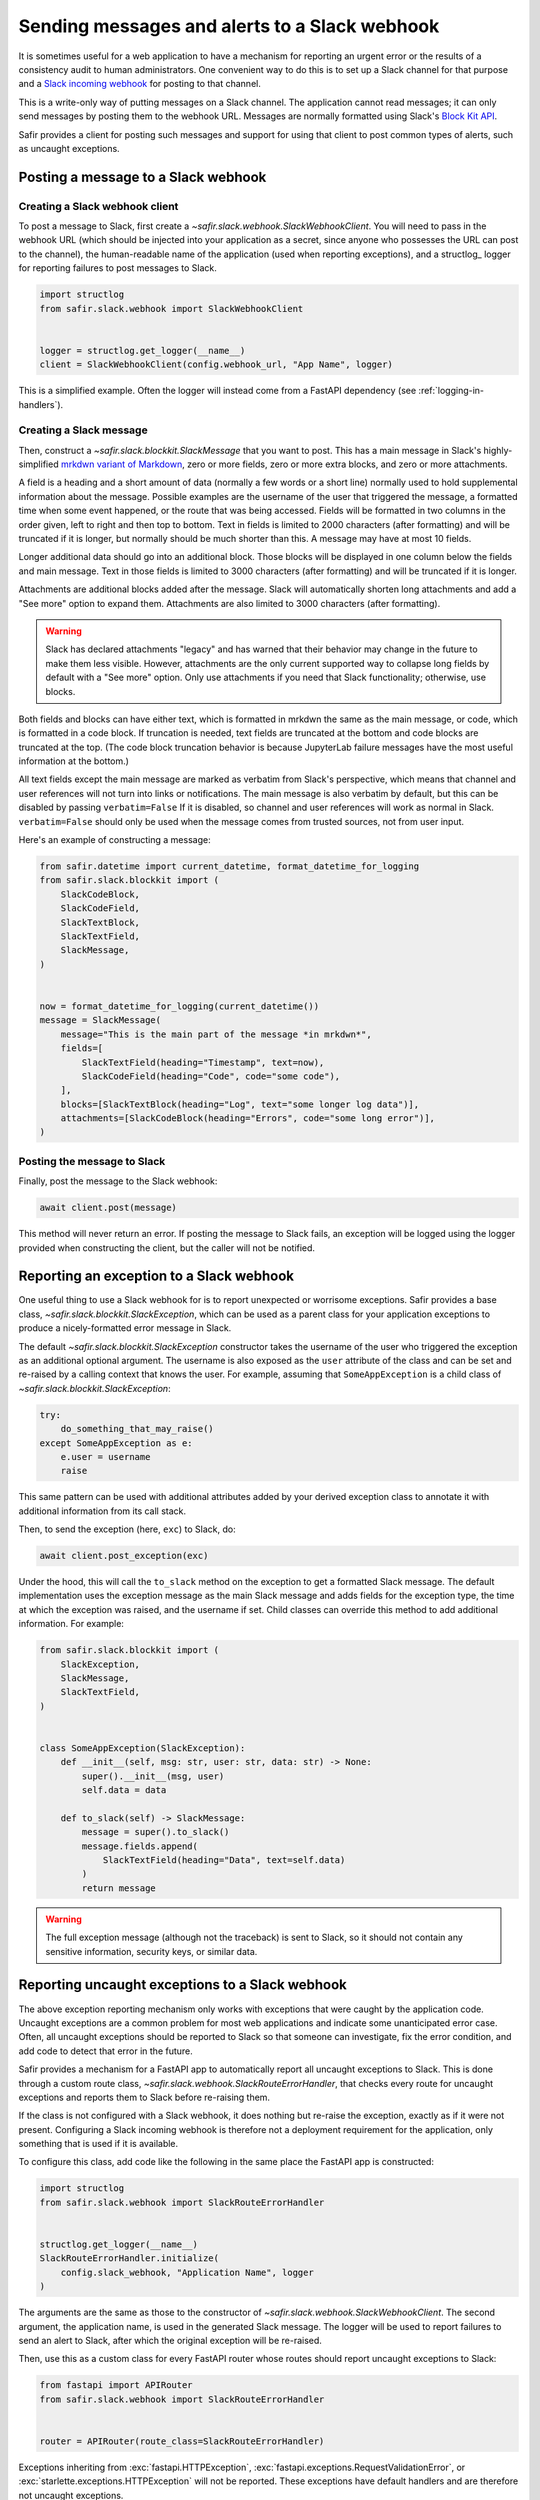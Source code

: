 ##############################################
Sending messages and alerts to a Slack webhook
##############################################

It is sometimes useful for a web application to have a mechanism for reporting an urgent error or the results of a consistency audit to human administrators.
One convenient way to do this is to set up a Slack channel for that purpose and a `Slack incoming webhook <https://api.slack.com/messaging/webhooks>`__ for posting to that channel.

This is a write-only way of putting messages on a Slack channel.
The application cannot read messages; it can only send messages by posting them to the webhook URL.
Messages are normally formatted using Slack's `Block Kit API <https://api.slack.com/block-kit>`__.

Safir provides a client for posting such messages and support for using that client to post common types of alerts, such as uncaught exceptions.

Posting a message to a Slack webhook
====================================

Creating a Slack webhook client
-------------------------------

To post a message to Slack, first create a `~safir.slack.webhook.SlackWebhookClient`.
You will need to pass in the webhook URL (which should be injected into your application as a secret, since anyone who possesses the URL can post to the channel), the human-readable name of the application (used when reporting exceptions), and a structlog_ logger for reporting failures to post messages to Slack.

.. code-block:: python

   import structlog
   from safir.slack.webhook import SlackWebhookClient


   logger = structlog.get_logger(__name__)
   client = SlackWebhookClient(config.webhook_url, "App Name", logger)

This is a simplified example.
Often the logger will instead come from a FastAPI dependency (see :ref:`logging-in-handlers`).

Creating a Slack message
------------------------

Then, construct a `~safir.slack.blockkit.SlackMessage` that you want to post.
This has a main message in Slack's highly-simplified `mrkdwn variant of Markdown <https://api.slack.com/reference/surfaces/formatting>`__, zero or more fields, zero or more extra blocks, and zero or more attachments.

A field is a heading and a short amount of data (normally a few words or a short line) normally used to hold supplemental information about the message.
Possible examples are the username of the user that triggered the message, a formatted time when some event happened, or the route that was being accessed.
Fields will be formatted in two columns in the order given, left to right and then top to bottom.
Text in fields is limited to 2000 characters (after formatting) and will be truncated if it is longer, but normally should be much shorter than this.
A message may have at most 10 fields.

Longer additional data should go into an additional block.
Those blocks will be displayed in one column below the fields and main message.
Text in those fields is limited to 3000 characters (after formatting) and will be truncated if it is longer.

Attachments are additional blocks added after the message.
Slack will automatically shorten long attachments and add a "See more" option to expand them.
Attachments are also limited to 3000 characters (after formatting).

.. warning::

   Slack has declared attachments "legacy" and has warned that their behavior may change in the future to make them less visible.
   However, attachments are the only current supported way to collapse long fields by default with a "See more" option.
   Only use attachments if you need that Slack functionality; otherwise, use blocks.

Both fields and blocks can have either text, which is formatted in mrkdwn the same as the main message, or code, which is formatted in a code block.
If truncation is needed, text fields are truncated at the bottom and code blocks are truncated at the top.
(The code block truncation behavior is because JupyterLab failure messages have the most useful information at the bottom.)

All text fields except the main message are marked as verbatim from Slack's perspective, which means that channel and user references will not turn into links or notifications.
The main message is also verbatim by default, but this can be disabled by passing ``verbatim=False``
If it is disabled, so channel and user references will work as normal in Slack.
``verbatim=False`` should only be used when the message comes from trusted sources, not from user input.

Here's an example of constructing a message:

.. code-block:: python

   from safir.datetime import current_datetime, format_datetime_for_logging
   from safir.slack.blockkit import (
       SlackCodeBlock,
       SlackCodeField,
       SlackTextBlock,
       SlackTextField,
       SlackMessage,
   )


   now = format_datetime_for_logging(current_datetime())
   message = SlackMessage(
       message="This is the main part of the message *in mrkdwn*",
       fields=[
           SlackTextField(heading="Timestamp", text=now),
           SlackCodeField(heading="Code", code="some code"),
       ],
       blocks=[SlackTextBlock(heading="Log", text="some longer log data")],
       attachments=[SlackCodeBlock(heading="Errors", code="some long error")],
   )

Posting the message to Slack
----------------------------

Finally, post the message to the Slack webhook:

.. code-block:: python

   await client.post(message)

This method will never return an error.
If posting the message to Slack fails, an exception will be logged using the logger provided when constructing the client, but the caller will not be notified.

Reporting an exception to a Slack webhook
=========================================

One useful thing to use a Slack webhook for is to report unexpected or worrisome exceptions.
Safir provides a base class, `~safir.slack.blockkit.SlackException`, which can be used as a parent class for your application exceptions to produce a nicely-formatted error message in Slack.

The default `~safir.slack.blockkit.SlackException` constructor takes the username of the user who triggered the exception as an additional optional argument.
The username is also exposed as the ``user`` attribute of the class and can be set and re-raised by a calling context that knows the user.
For example, assuming that ``SomeAppException`` is a child class of `~safir.slack.blockkit.SlackException`:

.. code-block:: python

   try:
       do_something_that_may_raise()
   except SomeAppException as e:
       e.user = username
       raise

This same pattern can be used with additional attributes added by your derived exception class to annotate it with additional information from its call stack.

Then, to send the exception (here, ``exc``) to Slack, do:

.. code-block:: python

   await client.post_exception(exc)

Under the hood, this will call the ``to_slack`` method on the exception to get a formatted Slack message.
The default implementation uses the exception message as the main Slack message and adds fields for the exception type, the time at which the exception was raised, and the username if set.
Child classes can override this method to add additional information.
For example:

.. code-block:: python

   from safir.slack.blockkit import (
       SlackException,
       SlackMessage,
       SlackTextField,
   )


   class SomeAppException(SlackException):
       def __init__(self, msg: str, user: str, data: str) -> None:
           super().__init__(msg, user)
           self.data = data

       def to_slack(self) -> SlackMessage:
           message = super().to_slack()
           message.fields.append(
               SlackTextField(heading="Data", text=self.data)
           )
           return message

.. warning::

   The full exception message (although not the traceback) is sent to Slack, so it should not contain any sensitive information, security keys, or similar data.

.. _slack-uncaught-exceptions:

Reporting uncaught exceptions to a Slack webhook
================================================

The above exception reporting mechanism only works with exceptions that were caught by the application code.
Uncaught exceptions are a common problem for most web applications and indicate some unanticipated error case.
Often, all uncaught exceptions should be reported to Slack so that someone can investigate, fix the error condition, and add code to detect that error in the future.

Safir provides a mechanism for a FastAPI app to automatically report all uncaught exceptions to Slack.
This is done through a custom route class, `~safir.slack.webhook.SlackRouteErrorHandler`, that checks every route for uncaught exceptions and reports them to Slack before re-raising them.

If the class is not configured with a Slack webhook, it does nothing but re-raise the exception, exactly as if it were not present.
Configuring a Slack incoming webhook is therefore not a deployment requirement for the application, only something that is used if it is available.

To configure this class, add code like the following in the same place the FastAPI app is constructed:

.. code-block:: python

   import structlog
   from safir.slack.webhook import SlackRouteErrorHandler


   structlog.get_logger(__name__)
   SlackRouteErrorHandler.initialize(
       config.slack_webhook, "Application Name", logger
   )

The arguments are the same as those to the constructor of `~safir.slack.webhook.SlackWebhookClient`.
The second argument, the application name, is used in the generated Slack message.
The logger will be used to report failures to send an alert to Slack, after which the original exception will be re-raised.

Then, use this as a custom class for every FastAPI router whose routes should report uncaught exceptions to Slack:

.. code-block:: python

   from fastapi import APIRouter
   from safir.slack.webhook import SlackRouteErrorHandler


   router = APIRouter(route_class=SlackRouteErrorHandler)

Exceptions inheriting from :exc:`fastapi.HTTPException`, :exc:`fastapi.exceptions.RequestValidationError`, or :exc:`starlette.exceptions.HTTPException` will not be reported.
These exceptions have default handlers and are therefore not uncaught exceptions.

.. warning::

   The full exception message (although not the traceback) is sent to Slack.
   Since the exception is by definition unknown, this carries some inherent risk of disclosing security-sensitive data to Slack.
   If you use this feature, consider making the Slack channel to which the incoming webhook is connected private, and closely review exception handling in any code related to secrets.

If your application has additional exceptions for which you are installing exception handlers, those exceptions should inherit from `~safir.slack.webhook.SlackIgnoredException`.
This exception class has no behavior and can be safely used as an additional parent class with other base classes.
It flags the exception for this route class so that it will not be reported to Slack.

Testing code that uses a Slack webhook
======================================

The `safir.testing.slack` module provides a simple mock of a Slack webhook that accumulates every message sent to it.

To use it, first define a fixture:

.. code-block:: python

   import pytest
   import respx
   from safir.testing.slack import MockSlackWebhook, mock_slack_webhook


   @pytest.fixture
   def mock_slack(respx_mock: respx.Router) -> MockSlackWebhook:
       return mock_slack_webhook(config.slack_webhook, respx_mock)

Replace ``config.slack_webhook`` with whatever webhook configuration your application uses.
You will need to add ``respx`` as a dev dependency of your application.

Then, in a test, use a pattern like the following:

.. code-block:: python

   import pytest
   from httpx import AsyncClient
   from safir.testing.slack import MockSlackWebhook


   @pytest.mark.asyncio
   def test_something(
       client: AsyncClient, mock_slack: MockSlackWebhook
   ) -> None:
       # Do something with client that generates Slack messages.
       assert mock_slack.messages == [{...}, {...}]

The ``url`` attribute of the `~safir.testing.slack.MockSlackWebhook` object contains the URL it was configured to mock, in case a test needs convenient access to it.
